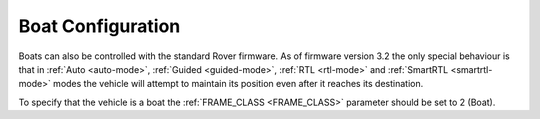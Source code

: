 .. _boat-configuration:

==================
Boat Configuration
==================

.. image:: ../images/boat-icon.png
    :target: ../_images/boat-icon.png

Boats can also be controlled with the standard Rover firmware.  As of firmware version 3.2 the only special behaviour is that in :ref:`Auto <auto-mode>`, :ref:`Guided <guided-mode>`, :ref:`RTL <rtl-mode>` and :ref:`SmartRTL <smartrtl-mode>` modes the vehicle will attempt to maintain its position even after it reaches its destination.

To specify that the vehicle is a boat the :ref:`FRAME_CLASS <FRAME_CLASS>` parameter should be set to 2 (Boat).
